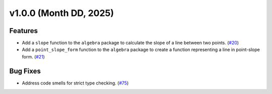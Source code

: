 =========================
v1.0.0 (Month DD, 2025)
=========================

Features
========
- Add a ``slope`` function to the ``algebra`` package to calculate the slope of a line between two points. (`#20 <https://github.com/mitchell-gottlieb/pyquations/issues/20>`_)
- Add a ``point_slope_form`` function to the ``algebra`` package to create a function representing a line in point-slope form. (`#21 <https://github.com/mitchell-gottlieb/pyquations/issues/21>`_)

Bug Fixes
=========
- Address code smells for strict type checking. (`#75 <https://github.com/mitchell-gottlieb/pyquations/issues/75>`_)